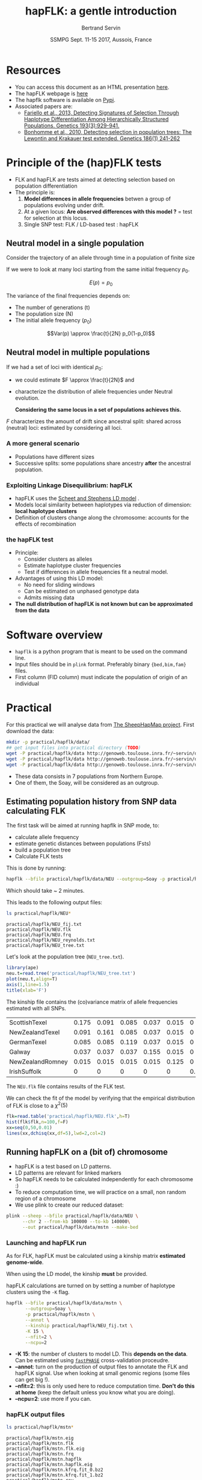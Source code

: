 #+OPTIONS: num:nil toc:nil
#+REVEAL_ROOT: http://cdn.jsdelivr.net/reveal.js/3.0.0/
#+REVEAL_TRANS: none
#+REVEAL_THEME: beige
#+REVEAL_PLUGINS: (highlight)
#+REVEAL_EXTRA_CSS: mystyle.css
#+OPTIONS: reveal_center:nil timestamp:nil email:t
#+LaTeX_HEADER: \usepackage{tikz}
#+PROPERTY: header-args:latex+ :packages '(("" "tikz"))
#+PROPERTY: header-args:latex+ :imagemagick yes :fit yes
#+LaTeX_HEADER:  \usetikzlibrary{shapes,arrows}
#+Title: hapFLK: a gentle introduction
#+Author: Bertrand Servin
#+Email: bertrand.servin@inra.fr
#+DATE: SSMPG Sept. 11-15 2017, Aussois, France

* Resources

- You can access this document as an HTML presentation [[http://htmlpreview.github.io/?https://github.com/BertrandServin/SSMPG2017/blob/master/hapflk.html][here]].  
- The hapFLK webpage is [[https://forge-dga.jouy.inra.fr/projects/hapflk][here]]
- The hapflk software is available on [[https://pypi.python.org/pypi/hapflk][Pypi]].
- Associated papers are:
  - [[http://www.genetics.org/content/193/3/929.abstract][Fariello et al., 2013, Detecting Signatures of Selection Through Haplotype Differentiation Among Hierarchically Structured Populations. Genetics 193(3):929-941.]]
  - [[http://www.genetics.org/content/186/1/241.abstract][Bonhomme et al., 2010, Detecting selection in population trees:
    The Lewontin and Krakauer test extended. Genetics 186(1) 241-262]]


* Principle of the (hap)FLK tests

- FLK and hapFLK are tests aimed at detecting selection based on
  population differentiation
- The principle is:
  1. *Model  differences in allele frequencies* betwen a
     group of populations evolving under drift.
  2. At a given locus: *Are observed differences with this model ?* = test for selection at this locus.
  3. Single SNP test: FLK / LD-based test : hapFLK

** Neutral model in a single population
Consider the trajectory of an allele through time in a population of
finite size 
#+BEGIN_SRC R :session principle :exports none
source('DiffusionWF.R')
#+END_SRC
#+header: :width 4 :height 4 :units "in" :res 100  :bg "transparent"
#+BEGIN_SRC R :session principle :exports results :results output graphics :file practical/hapflk/ptraj.png
    N=200
    n=100

  X=WFtrajectoires(0.5,N,n)[,1]
  plot(1:(n+1),X,type='l',
       ylim=c(0,1),lwd=2,
       axes=F,
         ylab='Allele frequency',
       xlab='t (generations)')
  axis(1)
  axis(2)
  points(0,0.5,pch=19,col=2)
  text(0,0.6,expression(p[0]),adj=0,col=2)
  points(n+1,X[n+1],pch=19)
  text(n+1,X[n+1]+0.1,expression(p),adj=0)
#+END_SRC

#+RESULTS:
[[file:practical/hapflk/ptraj.png]]

#+REVEAL: split

If we were to look at many loci starting from the same initial
frequency $p_0$. 
#+REVEAL_HTML: <div class="column" style="float:left; width: 40%">
#+header: :width 4 :height 4 :units "in" :res 100  :bg "transparent"
#+BEGIN_SRC R :session principle :exports results :results output graphics :file practical/hapflk/ptrajmulti.png

  N=1000
  n=100
  r=1000
  p.0=0.5

  X.1000=as.matrix(WFtrajectoires(rep(p.0,r),N,n))
  par(mar=c(5,4,1,2))
  matplot(X.1000,type='l',
          ylim=c(0,1),lwd=2,col=rgb(0,0,0,0.1),
          axes=F,lty=1,xlim=c(0,n+10),
          ylab='Allele frequency',
          xlab='t (generations)')
    axis(1)
    axis(2)
    points(0,p.0,pch=19,col=2)
    text(0,0.6,expression(p[0]),adj=0,col=2)
  abline(h=0.5,lwd=2,lty=2,col=2)
  ss=sqrt((n/(2*N))*p.0*(1-p.0))
  arrows(n+5,p.0-2*ss,n+5,p.0+2*ss,code=3,col=4,lwd=2,length=0.1)
  text(n+5,p.0+0.1,'Var(p)',col=4,adj=-0.1,xpd=TRUE)
#+END_SRC

#+RESULTS:
[[file:practical/hapflk/ptrajmulti.png]]
#+REVEAL_HTML: </div>

#+REVEAL_HTML: <div class="column" style="float:right; width: 60%">

$$E(p) = p_0$$

The variance of the final frequencies depends on:
- The number of generations (t)
- The population size (N)
- The initial allele frequency ($p_0$)

$$Var(p) \approx \frac{t}{2N} p_0(1-p_0)$$
#+REVEAL_HTML: </div>

** Neutral model in multiple populations
#+REVEAL_HTML: <div class="column" style="float:right; width: 60%">
If we had a set of loci with identical $p_0$:
- we could estimate \(F \approx \frac{t}{2N}\) and
- characterize the distribution of allele frequencies under Neutral
  evolution.


 *Considering the same locus in a set of populations achieves this.*

#+REVEAL_HTML: </div>

#+REVEAL_HTML: <div class="column" style="float:right; width: 40%">
#+header: :file (by-backend (latex "startree.tikz") (t "practical/hapflk/startree.png"))
#+begin_src latex :results raw graphics :exports results
 \begin{tikzpicture}[scale=2]
        \draw[very thick] (3,7) -- (1,2);
        \draw[very thick] (3,7) -- (3,2);
        \draw[very thick] (3,7) -- (5,2);
        \draw[below] (1,2) node {\Huge 1};
        \draw[below] (3,2) node {\Huge 2};
        \draw[below] (5,2) node {\Huge 3};
        \draw[above] (2,5) node {\Huge $F_1$};
        \draw[left] (3,4) node {\Huge $F_2$};
        \draw[above] (4,5) node {\Huge $F_3$};
        \draw (3,1) node {\Huge $F_1=F_2=F_3=F_{ST}$} ;
      \end{tikzpicture}
#+end_src

#+RESULTS:
[[file:practical/hapflk/startree.png]]

#+REVEAL_HTML: </div>

$F$ characterizes the amount of drift since ancestral split:
shared across (neutral) loci:  estimated by considering all loci.

*** A more general scenario

- Populations have different sizes
- Successive splits: some populations share ancestry *after* the
  ancestral population.

#+REVEAL_HTML: <div class="column" style="float:left; width: 50%">
#+header: :file (by-backend (latex "tree.tikz") (t "practical/hapflk/tree.png"))
#+begin_src latex :results raw graphics :exports results
  \begin{tikzpicture}[scale=2.0]                                                       
    % \draw (1,0) grid (5,7);                                                
    \draw[very thick] (3,7) -- (1,2);                                       
    \draw[very thick] (2,4.5) -- (3,2);                                     
    \draw[very thick] (3,7) -- (4.5,3);                                     
    \draw[ultra thick, red] (2,4.5) -- (3,7);                               
    \draw[above left,red] (2.5,5.7) node {\Huge $f_{12}$};                        
    \draw[below] (1,2) node {\Huge 1};                                            
    \draw[below] (3,2) node {\Huge 2};                                            
    \draw[below] (4.5,3) node {\huge 3};                                          
    \draw (3,1) node {\Huge $\mathbf{Var(p_1)}=\mathbf{\textcolor{red}{F_1}}p_0(1\-p_0)$} ;
    \draw (3,0.5) node {\Huge $\mathbf{Cov(p_1,p_2)}=\mathbf{\textcolor{red}{f_{12}}}p_0(1-p_0)$}  ;
  \end{tikzpicture} 
#+end_src

#+RESULTS:
[[file:practical/hapflk/tree.png]]

#+REVEAL_HTML: </div>

#+REVEAL_HTML: <div class="column" style="float:right; width: 50%">
#+header: :width 4 :height 4 :units "in" :res 100  :bg "transparent"
#+BEGIN_SRC R :session principle :exports results :results output graphics :file practical/hapflk/covptraj.png
  N=1000
  n=100

  nsplit=75
  ## to get constant results in the output
  set.seed(5)


  ## we cheat a little to make a nice graph by putting a small coef. s
  X3=WFtrajectoires(0.5,N,n,s=-0.02)[-1,1]

  X12=WFtrajectoires(0.5,N,nsplit,s=0.01)[-1,1]
  X1=c(X12,WFtrajectoires(X12[nsplit],N,n-nsplit,s=-0.02)[-1,1])
  X2=c(X12,WFtrajectoires(X12[nsplit],N,n-nsplit,s=0.02)[-1,1])

  plot(X3,type='l',
       ylim=c(0,1),lwd=2,
       axes=F,
       ylab='Allele frequency',
       xlab='t (generations)')

  lines(X1,lwd=2)
  lines(X2,lwd=2)
  lines(X12,lwd=2,col='red')

  axis(1)
  axis(2)
  ## p0
  points(0,0.5,pch=19,col=2)
  text(0,0.6,expression(p[0]),adj=0,col=2)

  points(n,X3[n],pch=19)
  points(n,X2[n],pch=19)
  points(n,X1[n],pch=19)

  text(n+5,X3[n],expression(p[3]),adj=0,xpd=T)
  text(n+5,X2[n],expression(p[2]),adj=0,xpd=T)
  text(n+5,X1[n],expression(p[1]),adj=0,xpd=T)
#+END_SRC

#+RESULTS:
[[file:practical/hapflk/covptraj.png]]

#+REVEAL_HTML: </div>

*** Exploiting Linkage Disequilibrium: hapFLK

#+REVEAL_HTML: <div class="column" style="float:left; width: 50%">

[[file:practical/hapflk/fastphase.png]] 
#+REVEAL_HTML: </div>
#+REVEAL_HTML: <div class="column" style="float:right; width: 50%">
- hapFLK uses the  [[https://www.ncbi.nlm.nih.gov/pubmed/16532393][Scheet and Stephens LD model]] .
- Models local similarity between haplotypes via reduction of
  dimension: *local haplotype clusters*
- Definition of clusters change along the chromosome: accounts for the
  effects of recombination
#+REVEAL_HTML: </div>

*** the hapFLK test
- Principle:
  - Consider clusters as alleles
  - Estimate haplotype cluster frequencies
  - Test if differences in allele frequencies fit a neutral model.
- Advantages of using this LD model:
  - No need for sliding windows
  - Can be estimated on unphased genotype data
  - Admits missing data
- *The null distribution of hapFLK is not known but can be approximated from the data*
  
* Software overview
  - =hapflk= is a python program that is meant to be used on the command
    line.
  - Input files should be in =plink= format. Preferably binary
    ={bed,bim,fam}= files.
  - First column (FID column) must indicate the population of origin
    of an individual

* Practical

For this practical we will analyse data from
[[http://www.sheephapmap.org/hapmap.php][The SheepHapMap project]]. First download the data:
#+BEGIN_SRC sh
  mkdir -p practical/hapflk/data/
  ## get input files into practical directory (TODO)
  wget -P practical/hapflk/data http://genoweb.toulouse.inra.fr/~servin/data/NEU.fam 
  wget -P practical/hapflk/data http://genoweb.toulouse.inra.fr/~servin/data/NEU.bim
  wget -P practical/hapflk/data http://genoweb.toulouse.inra.fr/~servin/data/NEU.bed 
#+END_SRC

#+RESULTS:

- These data consists in 7 populations from Northern Europe.
- One of them, the Soay, will be considered as an outgroup.
** Estimating population history from SNP data calculating FLK
The first task will be aimed at running hapflk in SNP mode, to:
- calculate allele frequency
- estimate genetic distances between populations (Fsts)
- build a population tree
- Calculate FLK tests
This is done by running:
#+BEGIN_SRC sh :cache yes
hapflk --bfile practical/hapflk/data/NEU --outgroup=Soay -p practical/hapflk/NEU
#+END_SRC

Which should take ~ 2 minutes.

#+REVEAL: split
This leads to the following output files:
#+BEGIN_SRC sh :exports both :results pp
ls practical/hapflk/NEU*
#+END_SRC

#+RESULTS:
: practical/hapflk/NEU_fij.txt
: practical/hapflk/NEU.flk
: practical/hapflk/NEU.frq
: practical/hapflk/NEU_reynolds.txt
: practical/hapflk/NEU_tree.txt

Let's look at  the population tree (=NEU_tree.txt=). 
#+REVEAL_HTML: <div class="column" style="float:left; width: 70%">
#+HEADER: :width 4 :height 4 :units "in" :res 100
#+BEGIN_SRC R :results output graphics :file practical/hapflk/kinship.png
library(ape)
neu.t=read.tree('practical/hapflk/NEU_tree.txt')
plot(neu.t,align=T)
axis(1,line=1.5)
title(xlab='F')
#+END_SRC

#+RESULTS:
[[file:practical/hapflk/kinship.png]]
Notice that the outgroup (Soay) has been removed.
#+REVEAL_HTML: </div>

#+REVEAL_HTML: <div class="column" style="float:right; width: 30%">
[[file:practical/hapflk/kinship.png]]
#+REVEAL_HTML: </div>

#+REVEAL: split
The kinship file contains the (co)variance matrix of allele
frequencies estimated with all SNPs.
#+BEGIN_SRC R :exports results :output code :rownames yes
  kin=as.matrix(read.table('practical/hapflk/NEU_fij.txt',row.names=1))
  print(round(kin,digits=3))
#+END_SRC

#+RESULTS:
| ScottishTexel    | 0.175 | 0.091 | 0.085 | 0.037 | 0.015 |     0 |
| NewZealandTexel  | 0.091 | 0.161 | 0.085 | 0.037 | 0.015 |     0 |
| GermanTexel      | 0.085 | 0.085 | 0.119 | 0.037 | 0.015 |     0 |
| Galway           | 0.037 | 0.037 | 0.037 | 0.155 | 0.015 |     0 |
| NewZealandRomney | 0.015 | 0.015 | 0.015 | 0.015 | 0.125 |     0 |
| IrishSuffolk     |     0 |     0 |     0 |     0 |     0 | 0.159 |


#+REVEAL: split
The =NEU.flk= file contains results of the FLK test.


We can check the fit of the model by verifying that the empirical
distribution of FLK is close to a $\chi^2(5)$ 

#+REVEAL_HTML: <div class="column" style="float:left; width: 70%">
#+BEGIN_SRC R :session flk :exports code :results output graphics :file practical/hapflk/flkdist.png
  flk=read.table('practical/hapflk/NEU.flk',h=T)
  hist(flk$flk,n=100,f=F)
  xx=seq(0,50,0.01)
  lines(xx,dchisq(xx,df=5),lwd=2,col=2)
#+END_SRC

#+RESULTS:
[[file:practical/hapflk/flkdist.png]]

#+REVEAL_HTML: </div>

#+REVEAL_HTML: <div class="column" style="float:right; width: 30%">
[[file:practical/hapflk/flkdist.png]]
#+REVEAL_HTML: </div>
** Running hapFLK on a (bit of) chromosome
- hapFLK is a test based on LD patterns.
- LD patterns are relevant for linked markers
- So hapFLK needs to be calculated independently for each chromosome :)
- To reduce computation time, we will practice on a small, non random
  region of a chromosome
- We use plink to create our reduced dataset:
#+BEGIN_SRC sh 
  plink --sheep --bfile practical/hapflk/data/NEU \
        --chr 2 --from-kb 100000 --to-kb 140000\
        --out practical/hapflk/data/mstn --make-bed
#+END_SRC

*** Launching and hapFLK run

As for FLK, hapFLK must be calculated using a kinship matrix
*estimated genome-wide*. 

When using the LD model, the kinship *must* be provided.

hapFLK calculations are turned on by setting a number of haplotype
clusters using the =-K= flag.

#+REVEAL: split

#+BEGIN_SRC sh 
  hapflk --bfile practical/hapflk/data/mstn \
         --outgroup=Soay \
         -p practical/hapflk/mstn \
         --annot \
         --kinship practical/hapflk/NEU_fij.txt \
         -K 15 \
         --nfit=2 \
         --ncpu=2 
#+END_SRC

- *-K 15*: the number of clusters to model LD. This *depends on the
  data*. Can be estimated using [[http://scheet.org/software.html][=fastPHASE=]] cross-validation
  proceudre.
- *--annot*: turn on the production of output files  to
  annotate the FLK and hapFLK signal. Use when looking at small
  genomic regions (some files can get big !).
- *--nfit=2*: this is only used here to reduce computation
  time. *Don't do this at home* (keep the default unless you know what
  you are doing).
- *--ncpu=2*: use more if you can.

*** hapFLK output files

#+REVEAL_HTML: <div class="column" style="float:left; width: 50%">
#+BEGIN_SRC sh :exports both :results pp
ls practical/hapflk/mstn*
#+END_SRC

#+RESULTS:
#+begin_example
practical/hapflk/mstn.eig
practical/hapflk/mstn.flk
practical/hapflk/mstn.flk.eig
practical/hapflk/mstn.frq
practical/hapflk/mstn.hapflk
practical/hapflk/mstn.hapflk.eig
practical/hapflk/mstn.kfrq.fit_0.bz2
practical/hapflk/mstn.kfrq.fit_1.bz2
practical/hapflk/mstn.rey
#+end_example
#+REVEAL_HTML: </div>
#+REVEAL_HTML: <div class="column" style="float:left; width: 50%">
- =mstn.flk= and =mstn.frq=: same as before. Sometimes useful (not here).
- =mstn.hapflk=: contains the hapFLK results
- =mstn.kfrq.fit_{N}.bz2=: frequency of haplotype clusters in
  populations
- =mstn.rey=: estimates of local $F_{_ST}$ between populations
- =mstn.*.eig=: signal decomposition into principal components.
#+REVEAL_HTML: </div>

*** FLK and hapFLK
#+HEADER: :width 8 :height 4 :units "in" :res 100
#+BEGIN_SRC R :session mstn :exports both :results output graphics :file "practical/hapflk/mstn.png"
    flk=read.table('practical/hapflk/mstn.flk',h=T)
    hflk=read.table('practical/hapflk/mstn.hapflk',h=T)
    par(mfrow=c(1,2))
    plot(flk$pos,-log10(flk$pvalue), main='FLK',
         xlab='Position', ylab='-log(p-value)', pch=16)
    plot(hflk$pos,hflk$hapflk,main='hapFLK', type='l', lwd=2,
         xlab='Position', ylab='hapFLK value')
#+END_SRC

#+REVEAL: split
#+RESULTS:
[[file:practical/hapflk/mstn.png]]

NB: hapFLK results are not p-values. These can be computed *after a
whole genome scan* using the [[https://forge-dga.jouy.inra.fr/attachments/download/5765/scaling_chi2_hapflk.py][=scaling_chi2_hapflk.py=]] script available 
on the hapFLK website. 

*** Local cluster plots
The [[https://forge-dga.jouy.inra.fr/attachments/download/2919/hapflk-clusterplot.R][hapflk-clusterplot.R]] script  produces local cluster plots.
#+BEGIN_SRC sh
  ## chmod +x hapflk-clusterplot.R
  hapflk-clusterplot.R practical/hapflk/mstn.kfrq.fit_0.bz2
#+END_SRC

#+BEGIN_SRC sh :exports none
mv practical/hapflk/mstn.kfrq.fit_0.bz2-plot.png practical/hapflk/clusterplot.png
#+END_SRC

#+ATTR_HTML: :width 40%
[[file: practical/hapflk/clusterplot.png]]

*** Local population trees

Keep the tree structure but reesimates branch length. Use
[[https://forge-dga.jouy.inra.fr/attachments/download/3248/local_reynolds.py][=local_reynolds.py=]] and [[https://forge-dga.jouy.inra.fr/attachments/download/3272/local_trees.R][=local_trees.R=]]

#+BEGIN_SRC sh
  ## chmod +x local_reynolds.py
  cd practical/hapflk/
  local_reynolds.py -p mstn
  ## produces two files
  ## hapflk_snp_reynolds.txt
  ## hapflk_hap_reynolds.txt

  ## EDIT the local_trees.R script (available on github)
  cd ../../
  R CMD BATCH local_trees.R
#+END_SRC

#+BEGIN_SRC sh :exports none
mv practical/hapflk/mstn_LocalSnpTree.png practical/hapflk/localSnpTree.png
mv practical/hapflk/mstn_LocalHapTree.png practical/hapflk/LocalHapTree.png
mv practical/hapflk/mstn_WholeGenomeTree.png practical/hapflk/WholeGenomeTree.png
mv practical/hapflk/mstn_hap_lmtab.csv practical/hapflk/hap_lmtab.csv
mv practical/hapflk/mstn_snp_lmtab.csv practical/hapflk/snp_lmtab.csv
#+END_SRC

#+RESULTS:

#+REVEAL: split
#+ATTR_HTML: :width 50%
[[file:practical/hapflk/localSnpTree.png]]

* setup :noexport:
#+name: setup
#+begin_src emacs-lisp :results silent :exports none
  (defmacro by-backend (&rest body)
    `(case (if (boundp 'backend) (org-export-backend-name backend) nil) ,@body))
#+end_src
# Local variables:
# eval: (org-sbe "setup")
# End:

